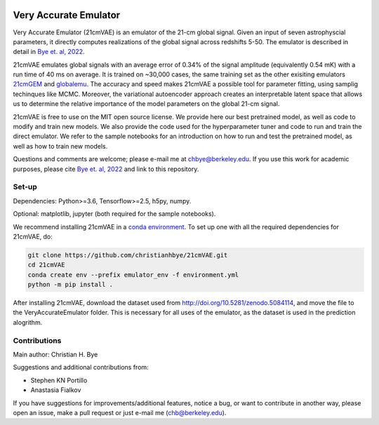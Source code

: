 .. image:: https://zenodo.org/badge/360315069.svg
   :target: https://zenodo.org/badge/latestdoi/360315069
 

**********************
Very Accurate Emulator
**********************

Very Accurate Emulator (21cmVAE) is an emulator of the 21-cm global signal. Given an input of seven astrophyscial parameters, it directly computes realizations of the global signal across redshifts 5-50. The emulator is described in detail in `Bye et. al, 2022 <https://arxiv.org/abs/2107.05581>`__.

21cmVAE emulates global signals with an average error of 0.34% of the signal amplitude (equivalently 0.54 mK) with a run time of 40 ms on average. It is trained on ~30,000 cases, the same training set as the other exisiting emulators `21cmGEM <https://ui.adsabs.harvard.edu/abs/2020MNRAS.495.4845C/abstract>`_ and `globalemu <https://ui.adsabs.harvard.edu/abs/2021MNRAS.508.2923B/abstract>`_. The accuracy and speed makes 21cmVAE a possible tool for parameter fitting, using samplig techinques like MCMC. Moreover, the variational autoencoder approach creates an interpretable latent space that allows us to determine the relative importance of the model parameters on the global 21-cm signal. 

21cmVAE is free to use on the MIT open source license. We provide here our best pretrained model, as well as code to modify and train new models. We also provide the code used for the hyperparameter tuner and code to run and train the direct emulator. We refer to the sample notebooks for an introduction on how to run and test the pretrained model, as well as how to train new models. 

Questions and comments are welcome; please e-mail me at chbye@berkeley.edu. If you use this work for academic purposes, please cite `Bye et. al, 2022 <https://arxiv.org/abs/2107.05581>`__ and link to this repository.

Set-up
######

Dependencies: Python>=3.6, Tensorflow>=2.5, h5py, numpy.

Optional: matplotlib, jupyter (both required for the sample notebooks).



We recommend installing 21cmVAE in a `conda environment <https://docs.conda.io/projects/conda/en/latest/user-guide/concepts/environments.html>`_. To set up one with all the required dependencies for 21cmVAE, do:

.. code:: bash

   git clone https://github.com/christianhbye/21cmVAE.git
   cd 21cmVAE
   conda create env --prefix emulator_env -f environment.yml
   python -m pip install .

After installing 21cmVAE, download the dataset used from http://doi.org/10.5281/zenodo.5084114, and move the file to the VeryAccurateEmulator folder. This is necessary for all uses of the emulator, as the dataset is used in the prediction alogrithm.

Contributions
#############
Main author: Christian H. Bye

Suggestions and additional contributions from:

- Stephen KN Portillo

- Anastasia Fialkov

If you have suggestions for improvements/additional features, notice a bug, or want to contribute in another way, please open an issue, make a pull request or just e-mail me (chb@berkeley.edu).
